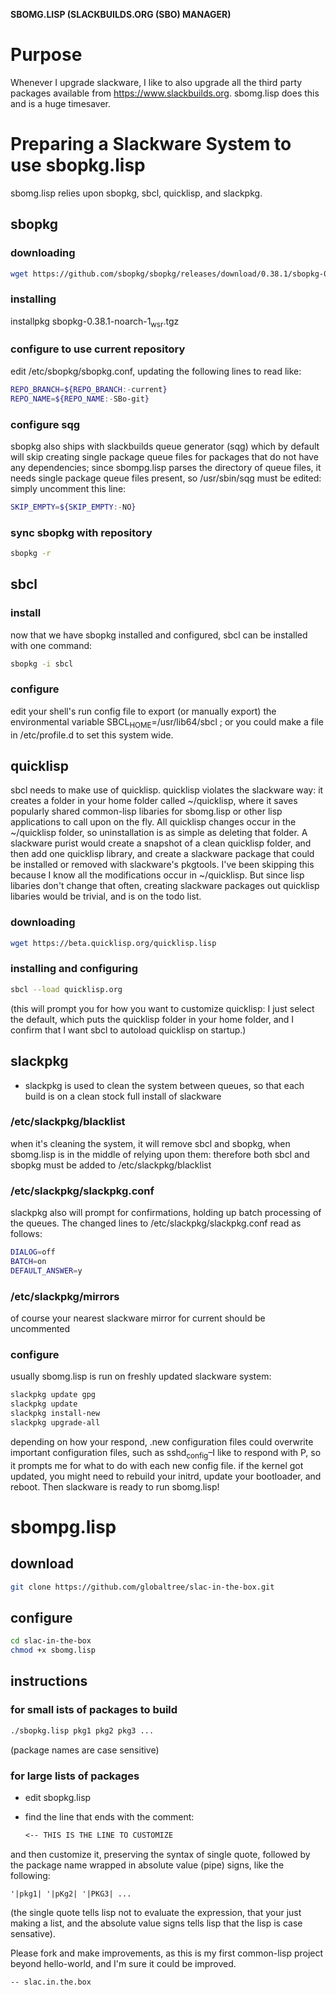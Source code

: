 #+OPTIONS: toc:nil num:nil date:nilx
*SBOMG.LISP (SLACKBUILDS.ORG (SBO) MANAGER)*

* Purpose
  Whenever I upgrade slackware, I like to also upgrade all the third party packages available from https://www.slackbuilds.org. sbomg.lisp does this and is a huge timesaver.
* Preparing a Slackware System to use sbopkg.lisp
  sbomg.lisp relies upon sbopkg, sbcl, quicklisp, and slackpkg.
** sbopkg
*** downloading
#+BEGIN_SRC bash
wget https://github.com/sbopkg/sbopkg/releases/download/0.38.1/sbopkg-0.38.1-noarch-1_wsr.tgz
#+END_SRC
*** installing
   installpkg sbopkg-0.38.1-noarch-1_wsr.tgz
*** configure to use current repository
    edit /etc/sbopkg/sbopkg.conf, updating the following lines to read like:
    #+BEGIN_SRC bash
    REPO_BRANCH=${REPO_BRANCH:-current}
    REPO_NAME=${REPO_NAME:-SBo-git}
    #+END_SRC
*** configure sqg
    sbopkg also ships with slackbuilds queue generator (sqg) which by default will skip creating single package queue files for packages that do not have any dependencies; since sbompg.lisp parses the directory of queue files, it needs single package queue files present, so /usr/sbin/sqg must be edited:
    simply uncomment this line:
    #+BEGIN_SRC bash
    SKIP_EMPTY=${SKIP_EMPTY:-NO}
    #+END_SRC
*** sync sbopkg with repository
    #+BEGIN_SRC bash
    sbopkg -r
    #+END_SRC
** sbcl
*** install
    now that we have sbopkg installed and configured, sbcl can be installed with one command:
    #+BEGIN_SRC bash
    sbopkg -i sbcl
    #+END_SRC
*** configure
    edit your shell's run config file to export (or manually export)
    the environmental variable SBCL_HOME=/usr/lib64/sbcl ; or you
    could make a file in /etc/profile.d to set this system wide.
** quicklisp
   sbcl needs to make use of quicklisp.  quicklisp violates the
   slackware way: it creates a folder in your home folder called
   ~/quicklisp, where it saves popularly shared common-lisp libaries
   for sbomg.lisp or other lisp applications to call upon on the fly.
   All quicklisp changes occur in the ~/quicklisp folder, so
   uninstallation is as simple as deleting that folder.  A slackware
   purist would create a snapshot of a clean quicklisp folder, and
   then add one quicklisp library, and create a slackware package that
   could be installed or removed with slackware's pkgtools.  I've been
   skipping this because I know all the modifications occur in
   ~/quicklisp.  But since lisp libaries don't change that often,
   creating slackware packages out quicklisp libaries would be
   trivial, and is on the todo list.
*** downloading
   #+BEGIN_SRC bash
   wget https://beta.quicklisp.org/quicklisp.lisp
   #+END_SRC
*** installing and configuring
    #+BEGIN_SRC bash
    sbcl --load quicklisp.org
    #+END_SRC
    (this will prompt you for how you want to
    customize quicklisp: I just select the default, which puts the
    quicklisp folder in your home folder, and I confirm that I want
    sbcl to autoload quicklisp on startup.)
** slackpkg
  - slackpkg is used to clean the system between queues, so that each build is on a clean stock full install of slackware
*** /etc/slackpkg/blacklist
    when it's cleaning the system, it will remove sbcl and sbopkg, when sbomg.lisp is in the middle of relying upon them: therefore both sbcl and sbopkg must be added to /etc/slackpkg/blacklist
*** /etc/slackpkg/slackpkg.conf
    slackpkg also will prompt for confirmations, holding up batch processing of the queues. The changed lines to /etc/slackpkg/slackpkg.conf read as follows:
    #+BEGIN_SRC bash
    DIALOG=off
    BATCH=on
    DEFAULT_ANSWER=y
    #+END_SRC
*** /etc/slackpkg/mirrors
    of course your nearest slackware mirror for current should be uncommented
*** configure
    usually sbomg.lisp is run on freshly updated slackware system:
    #+BEGIN_SRC bash
    slackpkg update gpg
    slackpkg update
    slackpkg install-new
    slackpkg upgrade-all
      #+END_SRC
    depending on how your respond, .new configuration files could overwrite important configuration files, such as sshd_config--I like to respond with P, so it prompts me for what to do with each new config file.
    if the kernel got updated, you might need to rebuild your initrd, update your bootloader, and reboot.  Then slackware is ready to run sbomg.lisp!
* sbompg.lisp
** download
   #+BEGIN_SRC bash
   git clone https://github.com/globaltree/slac-in-the-box.git
   #+END_SRC
** configure
   #+BEGIN_SRC bash
   cd slac-in-the-box
   chmod +x sbomg.lisp
   #+END_SRC
** instructions
*** for small ists of packages to build
    #+BEGIN_SRC bash
    ./sbopkg.lisp pkg1 pkg2 pkg3 ...
    #+END_SRC
    (package names are case sensitive)
*** for large lists of packages
    - edit sbopkg.lisp
    - find the line that ends with the comment:
      #+BEGIN_SRC lisp
	       <-- THIS IS THE LINE TO CUSTOMIZE
	#+END_SRC
	and then customize it, preserving the syntax of single quote, followed by the package name wrapped in absolute value (pipe) signs, like the following:
        #+BEGIN_SRC sbcl
        '|pkg1| '|pKg2| '|PKG3| ...
        #+END_SRC
        (the single quote tells lisp not to evaluate the expression, that your just making a list, and the absolute value signs tells lisp that the lisp is case sensative).
    
Please fork and make improvements, as this is my first common-lisp project beyond hello-world, and I'm sure it could be improved.
#+BEGIN_SRC txt 
-- slac.in.the.box
#+END_SRC
